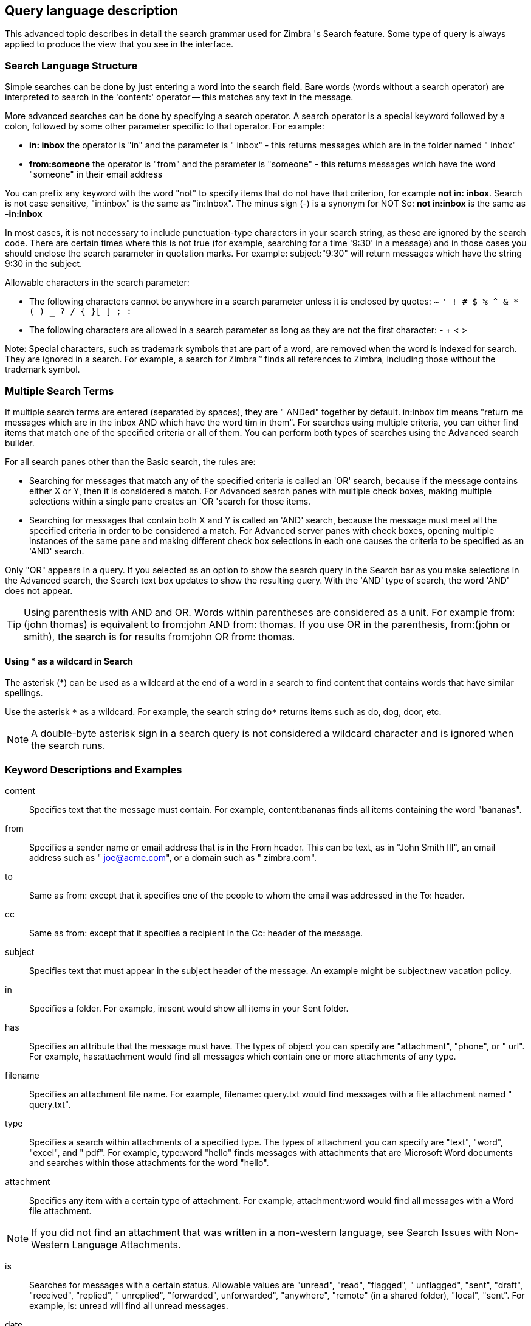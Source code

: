 [[query_language_description]]
== Query language description
This advanced topic describes in detail the search grammar used for Zimbra 's Search feature. Some type of query is always applied to produce the view that you see in the interface.

=== Search Language Structure
Simple searches can be done by just entering a word into the search field. Bare words (words without a search operator) are interpreted to search in the 'content:' operator -- this matches any text in the message.

More advanced searches can be done by specifying a search operator. A search operator is a special keyword followed by a colon, followed by some other parameter specific to that operator. For example:

* *in: inbox* the operator is "in" and the parameter is " inbox" - this returns messages which are in the folder named " inbox"

* *from:someone* the operator is "from" and the parameter is "someone" - this returns messages which have the word "someone" in their email address

You can prefix any keyword with the word "not" to specify items that do not have that criterion, for example *not in: inbox*. Search is not case sensitive, "in:inbox" is the same as "in:Inbox". The minus sign (-) is a synonym for NOT So: *not in:inbox* is the same as *-in:inbox*

In most cases, it is not necessary to include punctuation-type characters in your search string, as these are ignored by the search code. There are certain times where this is not true (for example, searching for a time '9:30' in a message) and in those cases you should enclose the search parameter in quotation marks. For example: subject:"9:30" will return messages which have the string 9:30 in the subject.

Allowable characters in the search parameter:

* The following characters cannot be anywhere in a search parameter unless it is enclosed by quotes: ~ `' ! # $ % ^ & * ( ) _ ? / { }[ ] ; :`

* The following characters are allowed in a search parameter as long as they are not the first character: - + < >

Note: Special characters, such as trademark symbols that are part of a word, are removed when the word is indexed for search. They are ignored in a search. For example, a search for Zimbra™ finds all references to Zimbra, including those without the trademark symbol.

=== Multiple Search Terms
If multiple search terms are entered (separated by spaces), they are " ANDed" together by default. in:inbox tim means "return me messages which are in the inbox AND which have the word tim in them". For searches using multiple criteria, you can either find items that match one of the specified criteria or all of them. You can perform both types of searches using the Advanced search builder.

For all search panes other than the Basic search, the rules are:

* Searching for messages that match any of the specified criteria is called an 'OR' search, because if the message contains either X or Y, then it is considered a match. For Advanced search panes with multiple check boxes, making multiple selections within a single pane creates an 'OR 'search for those items.

* Searching for messages that contain both X and Y is called an 'AND' search, because the message must meet all the specified criteria in order to be considered a match. For Advanced server panes with check boxes, opening multiple instances of the same pane and making different check box selections in each one causes the criteria to be specified as an 'AND' search.

Only "OR" appears in a query. If you selected as an option to show the search query in the Search bar as you make selections in the Advanced search, the Search text box updates to show the resulting query. With the 'AND' type of search, the word 'AND' does not appear.

TIP: Using parenthesis with AND and OR. Words within parentheses are considered as a unit. For example from: (john thomas) is equivalent to from:john AND from: thomas. If you use OR in the parenthesis, from:(john or smith), the search is for results from:john OR from: thomas.

==== Using * as a wildcard in Search
The asterisk (*) can be used as a wildcard at the end of a word in a search to find content that contains words that have similar spellings.

Use the asterisk `\*` as a wildcard. For example, the search string `do*` returns items such as do, dog, door, etc.

NOTE: A double-byte asterisk sign in a search query is not considered a wildcard character and is ignored when the search runs.

=== Keyword Descriptions and Examples
content::

Specifies text that the message must contain. For example, content:bananas finds all items containing the word "bananas".

from::

Specifies a sender name or email address that is in the From header. This can be text, as in "John Smith III", an email address such as " joe@acme.com", or a domain such as " zimbra.com".

to::

Same as from: except that it specifies one of the people to whom the email was addressed in the To: header.

cc::

Same as from: except that it specifies a recipient in the Cc: header of the message.

subject::

Specifies text that must appear in the subject header of the message. An example might be subject:new vacation policy.

in::

Specifies a folder. For example, in:sent would show all items in your Sent folder.

has::

Specifies an attribute that the message must have. The types of object you can specify are "attachment", "phone", or " url". For example, has:attachment would find all messages which contain one or more attachments of any type.

filename::

Specifies an attachment file name. For example, filename: query.txt would find messages with a file attachment named " query.txt".

type::

Specifies a search within attachments of a specified type. The types of attachment you can specify are "text", "word", "excel", and " pdf". For example, type:word "hello" finds messages with attachments that are Microsoft Word documents and searches within those attachments for the word "hello".

attachment::

Specifies any item with a certain type of attachment. For example, attachment:word would find all messages with a Word file attachment.

NOTE: If you did not find an attachment that was written in a non-western language, see Search Issues with Non-Western Language Attachments.

is::

Searches for messages with a certain status. Allowable values are "unread", "read", "flagged", " unflagged", "sent", "draft", "received", "replied", " unreplied", "forwarded", unforwarded", "anywhere", "remote" (in a shared folder), "local", "sent". For example, is: unread will find all unread messages.

date::

Use this keyword to specify a date, using the format that is default for your browser's locale (for US English the format is mm/ dd/ yyyy). For example, date:2/1/2010 would find messages dated February 1, 2010. The greater than (>) or less than (<) symbols can be used instead of after or before. >= and <= are also allowed.

after::

Specifies mail sent after a certain date. For example, after:2/1/2010 specify mail sent after February 1, 2010.

before::

Same as after: except specifies mail sent before the specified date.

size::

Specifies messages whose total size, including attachments, is a specified number of bytes, kilobytes, or megabytes  For example, size:12 kb would find messages that are exactly 12K in size. The greater than (>) or less than (<) symbols can be used instead of bigger or smaller.

larger::

Similar to size: except specifies greater than the specified size.

smaller::

Similar to size: except specifies smaller than the specified size.

solo::

Finds email messages that do not have a reply to them yet.

tag::

Finds messages which have been tagged with a specified tag. For example, tag:amber will find message that have a tag called "amber" applied.

priority::

Finds messages, tasks or calendar items based on "high" "low" priority. For example, priority:high will find items with a priority setting of high..